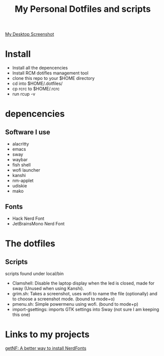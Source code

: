 #+TITLE: My Personal Dotfiles and scripts

#+ATTR_ORG: :width 500
[[file:screenshot.png][My Desktop Screenshot]]

* Install

- Install all the depencencies
- Install RCM dotifles management tool
- clone this repo to your $HOME directory
- cd into $HOME/.dotfiles/
- cp rcrc to $HOME/.rcrc
- run rcup -v

* depencencies

** Software I use

- alacritty
- emacs
- sway
- waybar
- fish shell
- wofi launcher
- kanshi
- nm-applet
- udiskie
- mako

** Fonts

- Hack Nerd Font
- JetBrainsMono Nerd Font

* The dotfiles

** Scripts

scripts found under local/bin

 - Clamshell: Disable the laptop display when the led is closed, made for sway (Unused when using Kanshi).
 - grim.sh: Takes a screenshot, uses wofi to name the file (optionally) and to choose a screenshot mode. (bound to mode+o)
 - pmenu.sh: Simple powermenu using wofi. (bound to mode+p)
 - import-gsettings: imports GTK settings into Sway (not sure I am keeping this one)

* Links to my projects

[[https://github.com/ronniedroid/getnf][getNF: A better way to install NerdFonts]]
